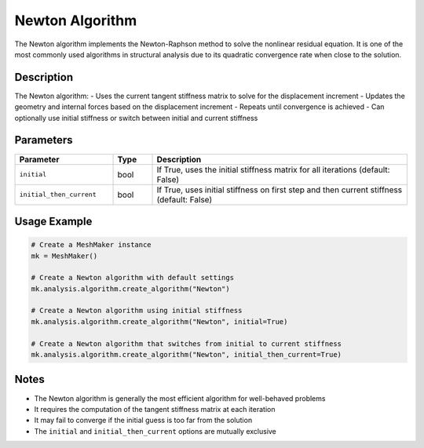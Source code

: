 Newton Algorithm
===============

The Newton algorithm implements the Newton-Raphson method to solve the nonlinear residual equation. It is one of the most commonly used algorithms in structural analysis due to its quadratic convergence rate when close to the solution.

Description
-----------

The Newton algorithm:
- Uses the current tangent stiffness matrix to solve for the displacement increment
- Updates the geometry and internal forces based on the displacement increment
- Repeats until convergence is achieved
- Can optionally use initial stiffness or switch between initial and current stiffness

Parameters
---------

.. list-table::
   :widths: 25 10 65
   :header-rows: 1

   * - Parameter
     - Type
     - Description
   * - ``initial``
     - bool
     - If True, uses the initial stiffness matrix for all iterations (default: False)
   * - ``initial_then_current``
     - bool
     - If True, uses initial stiffness on first step and then current stiffness (default: False)

Usage Example
------------

.. code-block:: python

   # Create a MeshMaker instance
   mk = MeshMaker()

   # Create a Newton algorithm with default settings
   mk.analysis.algorithm.create_algorithm("Newton")

   # Create a Newton algorithm using initial stiffness
   mk.analysis.algorithm.create_algorithm("Newton", initial=True)

   # Create a Newton algorithm that switches from initial to current stiffness
   mk.analysis.algorithm.create_algorithm("Newton", initial_then_current=True)

Notes
-----

- The Newton algorithm is generally the most efficient algorithm for well-behaved problems
- It requires the computation of the tangent stiffness matrix at each iteration
- It may fail to converge if the initial guess is too far from the solution
- The ``initial`` and ``initial_then_current`` options are mutually exclusive 